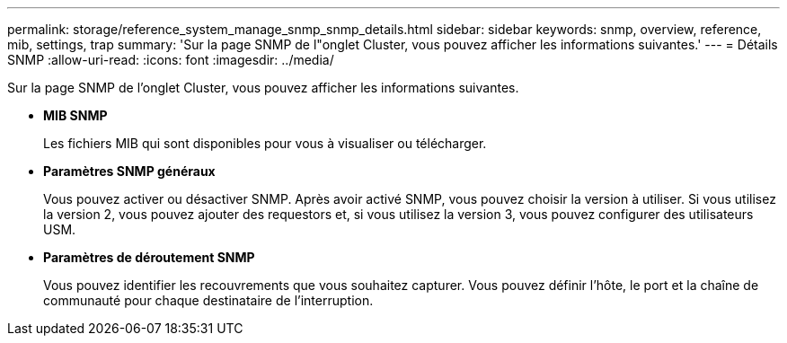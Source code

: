 ---
permalink: storage/reference_system_manage_snmp_snmp_details.html 
sidebar: sidebar 
keywords: snmp, overview, reference, mib, settings, trap 
summary: 'Sur la page SNMP de l"onglet Cluster, vous pouvez afficher les informations suivantes.' 
---
= Détails SNMP
:allow-uri-read: 
:icons: font
:imagesdir: ../media/


[role="lead"]
Sur la page SNMP de l'onglet Cluster, vous pouvez afficher les informations suivantes.

* *MIB SNMP*
+
Les fichiers MIB qui sont disponibles pour vous à visualiser ou télécharger.

* *Paramètres SNMP généraux*
+
Vous pouvez activer ou désactiver SNMP. Après avoir activé SNMP, vous pouvez choisir la version à utiliser. Si vous utilisez la version 2, vous pouvez ajouter des requestors et, si vous utilisez la version 3, vous pouvez configurer des utilisateurs USM.

* *Paramètres de déroutement SNMP*
+
Vous pouvez identifier les recouvrements que vous souhaitez capturer. Vous pouvez définir l'hôte, le port et la chaîne de communauté pour chaque destinataire de l'interruption.



